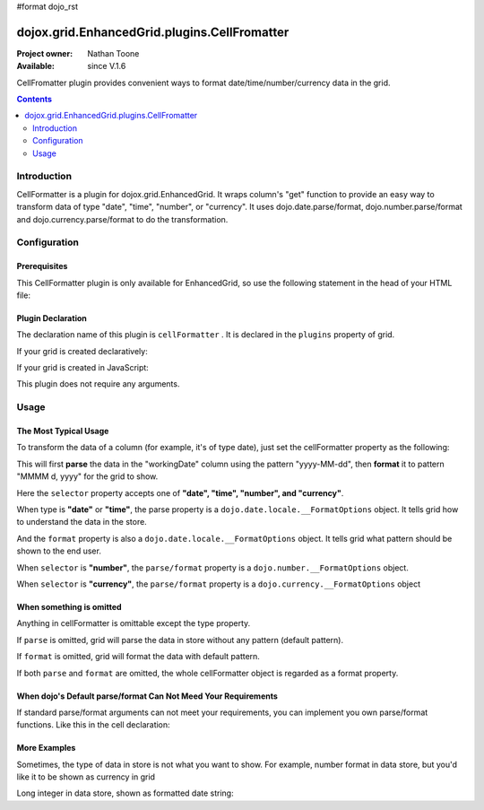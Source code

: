 #format dojo_rst

dojox.grid.EnhancedGrid.plugins.CellFromatter
=============================================

:Project owner: Nathan Toone
:Available: since V.1.6

CellFromatter plugin provides convenient ways to format date/time/number/currency data in the grid.

.. contents::
   :depth: 2

============
Introduction
============

CellFormatter is a plugin for dojox.grid.EnhancedGrid. It wraps column's "get" function to provide an easy way to transform data of type "date", "time", "number", or "currency". It uses dojo.date.parse/format, dojo.number.parse/format and dojo.currency.parse/format to do the transformation.

=============
Configuration
=============

Prerequisites
-------------

This CellFormatter plugin is only available for EnhancedGrid, so use the following statement in the head of your HTML file:

.. code-block :: javascript
  :linenos:

  dojo.require("dojox.grid.EnhancedGrid");
  dojo.require("dojox.grid.enhanced.plugins.CellFormatter");


Plugin Declaration
------------------

The declaration name of this plugin is ``cellFormatter`` . It is declared in the ``plugins`` property of grid.

If your grid is created declaratively:

.. code-block :: html
  :linenos:

  <div id="grid" dojoType="dojox.grid.EnhancedGrid" 
    store="mystore" structure="mystructure" 
    plugins="{
      cellFormatter: true
  }" ></div>

If your grid is created in JavaScript:

.. code-block :: javascript
  :linenos:

  var grid = new dojox.grid.EnhancedGrid({
    id:"grid",
    store:"mystore",
    structure:"mystructure",
    plugins:{
      cellFormatter: true
    }
  });

This plugin does not require any arguments.

=====
Usage
=====

The Most Typical Usage
----------------------

To transform the data of a column (for example, it's of type date), just set the cellFormatter property as the following:

.. code-block :: javascript
  :linenos:

  var layout = [{
    cells: [
      {field: "workingDate", cellFormatter: { 
        selector: "date",
        parse: { datePattern: "yyyy-MM-dd" }    //The pattern in the store
        format: { datePattern: "MMMM d, yyyy" }    //The pattern to be shown in grid
      }}
    ]
  }];

This will first **parse** the data in the "workingDate" column using the pattern "yyyy-MM-dd", then **format** it to pattern "MMMM d, yyyy" for the grid to show.

Here the ``selector`` property accepts one of **"date", "time", "number", and "currency"**.

When type is **"date"** or **"time"**, the parse property is a ``dojo.date.locale.__FormatOptions`` object. It tells grid how to understand the data in the store.

And the ``format`` property is also a ``dojo.date.locale.__FormatOptions`` object. It tells grid what pattern should be shown to the end user.

When ``selector`` is **"number"**, the ``parse/format`` property is a ``dojo.number.__FormatOptions`` object.

When ``selector`` is **"currency"**, the ``parse/format`` property is a ``dojo.currency.__FormatOptions`` object

When something is omitted
-------------------------

Anything in cellFormatter is omittable except the type property.

If ``parse`` is omitted, grid will parse the data in store without any pattern (default pattern).

If ``format`` is omitted, grid will format the data with default pattern.

If both ``parse`` and ``format`` are omitted, the whole cellFormatter object is regarded as a format property.

.. code-block :: javascript
  :linenos:

  var layout = [{
    cells: [
      {field: "some field", cellFormatter: {
        selector: "date",
        timePattern: "yyyy-MM-dd" //Format to this pattern.
      }}
    ]
  }];

When dojo's Default parse/format Can Not Meed Your Requirements
---------------------------------------------------------------

If standard parse/format arguments can not meet your requirements, you can implement you own parse/format functions. Like this in the cell declaration:

.. code-block :: javascript
  :linenos:

  var layout = [{
    cells: [
      {field: "some field", cellFormatter: {
        selector: "date",
        parse: function(datum, args, rowIndex, cell){  
          //args is just the whole cellFormatter object
          return anything;
        }, 
        format: function(returnByParse, args, rowIndex, cell){  
          //args is just the whole cellFormatter object
        return "some string";
        }
      }}
    ]
  }];


More Examples
-------------

Sometimes, the type of data in store is not what you want to show. For example, number format in data store, but you'd like it to be shown as currency in grid

.. code-block :: javascript
  :linenos:

  var layout = [{
    cells: [
      {field: "number-to-currency", cellFormatter: {
        selector: "number",
        parse: { 
          //No need to declare selector, it is already stated in cellFormatter.
          pattern: "###0.000" 
        },
        format: { 
          //Explicitly declare the format type.
          selector: "currency", 
          pattern: "$#,#00.00" 
        }
      }}
    ]
  }];

Long integer in data store, shown as formatted date string:

.. code-block :: javascript
  :linenos:

  var layout = [{
    cells: [
      {field: "long-to-date", cellFormatter: {
        selector: "date",
        parse: function(datum){ 
          //We know datum is an integer here.
          return new Date(parseInt(datum));
        },
        format: {
          datePattern: "MMMM d, yyyy"
        }
      }}
    ]
  }];
